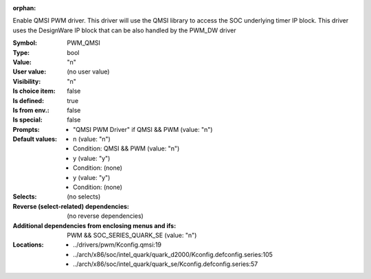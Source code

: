 :orphan:

.. title:: PWM_QMSI

.. option:: CONFIG_PWM_QMSI:
.. _CONFIG_PWM_QMSI:

Enable QMSI PWM driver. This driver will use the QMSI library to
access the SOC underlying timer IP block. This driver uses the
DesignWare IP block that can be also handled by the PWM_DW driver



:Symbol:           PWM_QMSI
:Type:             bool
:Value:            "n"
:User value:       (no user value)
:Visibility:       "n"
:Is choice item:   false
:Is defined:       true
:Is from env.:     false
:Is special:       false
:Prompts:

 *  "QMSI PWM Driver" if QMSI && PWM (value: "n")
:Default values:

 *  n (value: "n")
 *   Condition: QMSI && PWM (value: "n")
 *  y (value: "y")
 *   Condition: (none)
 *  y (value: "y")
 *   Condition: (none)
:Selects:
 (no selects)
:Reverse (select-related) dependencies:
 (no reverse dependencies)
:Additional dependencies from enclosing menus and ifs:
 PWM && SOC_SERIES_QUARK_SE (value: "n")
:Locations:
 * ../drivers/pwm/Kconfig.qmsi:19
 * ../arch/x86/soc/intel_quark/quark_d2000/Kconfig.defconfig.series:105
 * ../arch/x86/soc/intel_quark/quark_se/Kconfig.defconfig.series:57